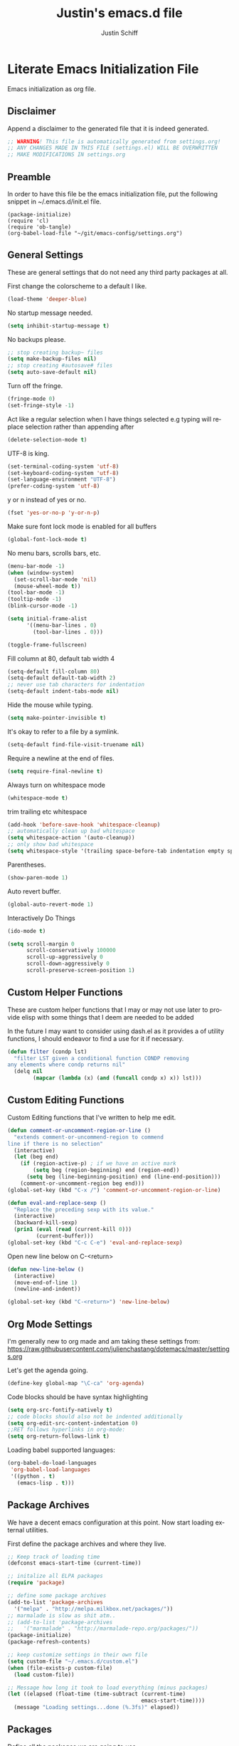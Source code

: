 #+TITLE:    Justin's emacs.d file
#+AUTHOR:   Justin Schiff
#+EMAIL:    AmbientRevolution@gmail.com
#+LANGUAGE: en

* Literate Emacs Initialization File

Emacs initialization as org file.

** Disclaimer

Append a disclaimer to the generated file that it is indeed generated.

#+BEGIN_SRC emacs-lisp
;; WARNING! This file is automatically generated from settings.org!
;; ANY CHANGES MADE IN THIS FILE (settings.el) WILL BE OVERWRITTEN
;; MAKE MODIFICATIONS IN settings.org
#+END_SRC

** Preamble

In order to have this file be the emacs initialization file, put the following
snippet in ~/.emacs.d/init.el file.

#+BEGIN_SRC
(package-initialize)
(require 'cl)
(require 'ob-tangle)
(org-babel-load-file "~/git/emacs-config/settings.org")
#+END_SRC

** General Settings

These are general settings that do not need any third party packages at all.

First change the colorscheme to a default I like.
#+BEGIN_SRC emacs-lisp
(load-theme 'deeper-blue)
#+END_SRC

No startup message needed.
#+BEGIN_SRC emacs-lisp
(setq inhibit-startup-message t)
#+END_SRC

No backups please.

#+begin_src emacs-lisp
;; stop creating backup~ files
(setq make-backup-files nil)
;; stop creating #autosave# files
(setq auto-save-default nil)
#+end_src

Turn off the fringe.

#+begin_src emacs-lisp
(fringe-mode 0)
(set-fringe-style -1)
#+end_src

Act like a regular selection when I have things selected
e.g typing will replace selection rather than appending after

#+begin_src emacs-lisp
(delete-selection-mode t)
#+end_src

UTF-8 is king.

#+BEGIN_SRC emacs-lisp
(set-terminal-coding-system 'utf-8)
(set-keyboard-coding-system 'utf-8)
(set-language-environment "UTF-8")
(prefer-coding-system 'utf-8)
#+END_SRC

y or n instead of yes or no.

#+BEGIN_SRC emacs-lisp
(fset 'yes-or-no-p 'y-or-n-p)
#+END_SRC

Make sure font lock mode is enabled for all buffers

#+BEGIN_SRC emacs-lisp
(global-font-lock-mode t)
#+END_SRC

No menu bars, scrolls bars, etc.

#+BEGIN_SRC emacs-lisp
(menu-bar-mode -1)
(when (window-system)
  (set-scroll-bar-mode 'nil)
  (mouse-wheel-mode t))
(tool-bar-mode -1)
(tooltip-mode -1)
(blink-cursor-mode -1)

(setq initial-frame-alist
      '((menu-bar-lines . 0)
        (tool-bar-lines . 0)))

(toggle-frame-fullscreen)

#+END_SRC

Fill column at 80, default tab width 4

#+BEGIN_SRC emacs-lisp
(setq-default fill-column 80)
(setq-default default-tab-width 2)
;; never use tab characters for indentation
(setq-default indent-tabs-mode nil)
#+END_SRC

Hide the mouse while typing.

#+BEGIN_SRC emacs-lisp
(setq make-pointer-invisible t)
#+END_SRC

It's okay to refer to a file by a symlink.

#+BEGIN_SRC emacs-lisp
(setq-default find-file-visit-truename nil)
#+END_SRC

Require a newline at the end of files.

#+BEGIN_SRC emacs-lisp
(setq require-final-newline t)
#+END_SRC

Always turn on whitespace mode

#+BEGIN_SRC emacs-lisp
(whitespace-mode t)
#+END_SRC

trim trailing etc whitespace

#+BEGIN_SRC emacs-lisp
(add-hook 'before-save-hook 'whitespace-cleanup)
;; automatically clean up bad whitespace
(setq whitespace-action '(auto-cleanup))
;; only show bad whitespace
(setq whitespace-style '(trailing space-before-tab indentation empty space-after-tab))
#+END_SRC

Parentheses.

#+BEGIN_SRC emacs-lisp
(show-paren-mode 1)
#+END_SRC

Auto revert buffer.

#+BEGIN_SRC emacs-lisp
(global-auto-revert-mode 1)
#+END_SRC

Interactively Do Things

#+BEGIN_SRC emacs-lisp
(ido-mode t)
#+END_SRC

#+begin_src emacs-lisp
(setq scroll-margin 0
      scroll-conservatively 100000
      scroll-up-aggressively 0
      scroll-down-aggressively 0
      scroll-preserve-screen-position 1)
#+end_src

** Custom Helper Functions

These are custom helper functions that I may or may not use later
to provide elisp with some things that I deem are needed to be added

In the future I may want to consider using dash.el as it provides a
of utility functions, I should endeavor to find a use for it if
necessary.

#+begin_src emacs-lisp
(defun filter (condp lst)
  "filter LST given a conditional function CONDP removing
any elements where condp returns nil"
  (delq nil
        (mapcar (lambda (x) (and (funcall condp x) x)) lst)))
#+end_src

** Custom Editing Functions

Custom Editing functions that I've written to help me edit.

#+begin_src emacs-lisp
(defun comment-or-uncomment-region-or-line ()
  "extends comment-or-uncommend-region to commend
line if there is no selection"
  (interactive)
  (let (beg end)
    (if (region-active-p) ; if we have an active mark
        (setq beg (region-beginning) end (region-end))
      (setq beg (line-beginning-position) end (line-end-position)))
    (comment-or-uncomment-region beg end)))
(global-set-key (kbd "C-x /") 'comment-or-uncomment-region-or-line)

(defun eval-and-replace-sexp ()
  "Replace the preceding sexp with its value."
  (interactive)
  (backward-kill-sexp)
  (prin1 (eval (read (current-kill 0)))
         (current-buffer)))
(global-set-key (kbd "C-c C-e") 'eval-and-replace-sexp)
#+end_src

Open new line below on C-<return>

#+begin_src emacs-lisp
(defun new-line-below ()
  (interactive)
  (move-end-of-line 1)
  (newline-and-indent))

(global-set-key (kbd "C-<return>") 'new-line-below)
#+end_src

** Org Mode Settings

I'm generally new to org made and am taking these settings from:
https://raw.githubusercontent.com/julienchastang/dotemacs/master/settings.org

Let's get the agenda going.

#+BEGIN_SRC emacs-lisp
(define-key global-map "\C-ca" 'org-agenda)
#+END_SRC

Code blocks should be have syntax highlighting

#+BEGIN_SRC emacs-lisp
(setq org-src-fontify-natively t)
;; code blocks should also not be indented additionally
(setq org-edit-src-content-indentation 0)
;;RET follows hyperlinks in org-mode:
(setq org-return-follows-link t)
#+END_SRC

Loading babel supported languages:

#+BEGIN_SRC emacs-lisp
(org-babel-do-load-languages
 'org-babel-load-languages
 '((python . t)
   (emacs-lisp . t)))
#+END_SRC
** Package Archives

We have a decent emacs configuration at this point. Now start loading external
utilities.

First define the package archives and where they live.

#+BEGIN_SRC emacs-lisp
;; Keep track of loading time
(defconst emacs-start-time (current-time))

;; initalize all ELPA packages
(require 'package)

;; define some package archives
(add-to-list 'package-archives
  '("melpa" . "http://melpa.milkbox.net/packages/"))
;; marmalade is slow as shit atm..
;; (add-to-list 'package-archives
;;   '("marmalade" . "http://marmalade-repo.org/packages/"))
(package-initialize)
(package-refresh-contents)

;; keep customize settings in their own file
(setq custom-file "~/.emacs.d/custom.el")
(when (file-exists-p custom-file)
  (load custom-file))

;; Message how long it took to load everything (minus packages)
(let ((elapsed (float-time (time-subtract (current-time)
                                          emacs-start-time))))
  (message "Loading settings...done (%.3fs)" elapsed))
#+END_SRC

** Packages
Define all the packages we are going to use.

/Note: Viewing this table on github, the anchors will not take you anywhere./
/The anchors only work in emacs org mode./

#+tblname: my-packages
|----------------------+--------------------------------------------+----------|
| package              | description                                | anchors  |
|----------------------+--------------------------------------------+----------|
| exec-path-from-shell | Make sure path is set properly             |          |
| magit                | emacs git client                           | [[git]]      |
| git-gutter           | git gutter                                 | [[git]]      |
| powerline            | A better mode line                         | [[modeline]] |
| smartparens          | Smart paren pairs                          | [[paren]]    |
| rainbow-delimiters   | rainbow parentheses                        | [[paren]]    |
| smex                 | recently and most frequently used commands | [[smex]]     |
| undo-tree            | undo tree                                  | [[undo]]     |
| auto-complete        | auto-completion extension for Emacs        | [[autoc]]    |
| yasnippet            | Snippet Completation                       | [[yas]]      |
| windresize           | arrow keys resize the window               |          |
| projectile           | Project Management                         | [[project]]  |
| dart-mode            | Dart Mode                                  | [[dart]]     |
| flycheck             | Modern Syntax Checker                      | [[flycheck]] |
| grizzl               | Fuzzy Search Utils                         |          |
| multiple-cursors     | Sublime Style Multiple Cursors             | [[mc]]       |
| ein                  | Emacs IPython Notebook                     | [[python]]   |
| jedi                 | Python auto-completion for Emacs           | [[python]]   |
| flycheck-pyflakes    | Pyflakes support for flycheck              | [[python]]   |
| coffee-mode          | Coffee Support                             | [[coffee]]   |
|----------------------+--------------------------------------------+----------|

Download the packages.

#+BEGIN_SRC emacs-lisp :var packs=my-packages :hlines no
;; packs is the my-packages table, convert this to a list of package
;; symbols that correspond to first column
(defvar install-packages (mapcar 'intern (mapcar 'car (cdr packs))))

;; for each package install package
(dolist (pack install-packages)
  (unless (package-installed-p pack)
    (package-install pack)))
#+END_SRC

** Package Configuration
*** git
#+NAME: git

#+BEGIN_SRC emacs-lisp
(global-git-gutter-mode t)

(global-set-key (kbd "C-x g") 'magit-status)

(setq magit-status-buffer-switch-function 'switch-to-buffer)
#+END_SRC

*** Mode line
#+NAME: modeline

#+BEGIN_SRC emacs-lisp
(powerline-default-theme)
(set-face-background 'mode-line "#FF8700")
(set-face-foreground 'mode-line "#870000")

(set-face-background 'powerline-active1 "#373b41")
(set-face-foreground 'powerline-active1 "#dcdcdc")

(set-face-background 'powerline-active2 "#282a2e")
(set-face-foreground 'powerline-active2 "#dcdcdc")

(powerline-reset)
#+END_SRC

*** Parentheses
#+NAME: paren

**** Smartparens

#+BEGIN_SRC emacs-lisp
;;;;;;;;;
;; global
(smartparens-global-mode t)

;; highlights matching pairs
(show-smartparens-global-mode t)

;;;;;;;;;;;;;;;;;;;;;;;;
;; keybinding management

(define-key sp-keymap (kbd "C-M-f") 'sp-forward-sexp)
(define-key sp-keymap (kbd "C-M-b") 'sp-backward-sexp)

(define-key sp-keymap (kbd "C-M-d") 'sp-down-sexp)
(define-key sp-keymap (kbd "C-M-a") 'sp-backward-down-sexp)
(define-key sp-keymap (kbd "C-S-a") 'sp-beginning-of-sexp)
(define-key sp-keymap (kbd "C-S-d") 'sp-end-of-sexp)

(define-key sp-keymap (kbd "C-M-e") 'sp-up-sexp)
(define-key emacs-lisp-mode-map (kbd ")") 'sp-up-sexp)
(define-key sp-keymap (kbd "C-M-u") 'sp-backward-up-sexp)
(define-key sp-keymap (kbd "C-M-t") 'sp-transpose-sexp)

(define-key sp-keymap (kbd "C-M-n") 'sp-next-sexp)
(define-key sp-keymap (kbd "C-M-p") 'sp-previous-sexp)

(define-key sp-keymap (kbd "C-M-k") 'sp-kill-sexp)
(define-key sp-keymap (kbd "C-M-w") 'sp-copy-sexp)

(define-key sp-keymap (kbd "M-<delete>") 'sp-unwrap-sexp)
(define-key sp-keymap (kbd "M-<backspace>") 'sp-backward-unwrap-sexp)

(define-key sp-keymap (kbd "C-<right>") 'sp-forward-slurp-sexp)
(define-key sp-keymap (kbd "C-<left>") 'sp-forward-barf-sexp)
(define-key sp-keymap (kbd "C-M-<left>") 'sp-backward-slurp-sexp)
(define-key sp-keymap (kbd "C-M-<right>") 'sp-backward-barf-sexp)

(define-key sp-keymap (kbd "M-D") 'sp-splice-sexp)
(define-key sp-keymap (kbd "C-M-<delete>") 'sp-splice-sexp-killing-forward)
(define-key sp-keymap (kbd "C-M-<backspace>") 'sp-splice-sexp-killing-backward)
(define-key sp-keymap (kbd "C-S-<backspace>") 'sp-splice-sexp-killing-around)

(define-key sp-keymap (kbd "C-]") 'sp-select-next-thing-exchange)
(define-key sp-keymap (kbd "C-<left_bracket>") 'sp-select-previous-thing)
(define-key sp-keymap (kbd "C-M-]") 'sp-select-next-thing)

(define-key sp-keymap (kbd "M-F") 'sp-forward-symbol)
(define-key sp-keymap (kbd "M-B") 'sp-backward-symbol)

(define-key sp-keymap (kbd "H-t") 'sp-prefix-tag-object)
(define-key sp-keymap (kbd "H-p") 'sp-prefix-pair-object)
(define-key sp-keymap (kbd "H-s c") 'sp-convolute-sexp)
(define-key sp-keymap (kbd "H-s a") 'sp-absorb-sexp)
(define-key sp-keymap (kbd "H-s e") 'sp-emit-sexp)
(define-key sp-keymap (kbd "H-s p") 'sp-add-to-previous-sexp)
(define-key sp-keymap (kbd "H-s n") 'sp-add-to-next-sexp)
(define-key sp-keymap (kbd "H-s j") 'sp-join-sexp)
(define-key sp-keymap (kbd "H-s s") 'sp-split-sexp)

;;;;;;;;;;;;;;;;;;
;; pair management

(sp-local-pair 'minibuffer-inactive-mode "'" nil :actions nil)

;;; markdown-mode
(sp-with-modes '(markdown-mode gfm-mode rst-mode)
  (sp-local-pair "*" "*" :bind "C-*")
  (sp-local-tag "2" "**" "**")
  (sp-local-tag "s" "```scheme" "```")
  (sp-local-tag "<"  "<_>" "</_>" :transform 'sp-mafltch-sgml-tags))

;;; tex-mode latex-mode
(sp-with-modes '(tex-mode plain-tex-mode latex-mode)
  (sp-local-tag "i" "\"<" "\">"))

;;; html-mode
(sp-with-modes '(html-mode sgml-mode)
  (sp-local-pair "<" ">"))

;;; lisp modes
(sp-with-modes sp--lisp-modes
  (sp-local-pair "(" nil :bind "C-("))
#+END_SRC
**** Rainbow Delimiters
#+BEGIN_SRC emacs-lisp
(add-hook 'prog-mode-hook 'rainbow-delimiters-mode)
#+END_SRC

*** Smex
#+NAME: smex

#+BEGIN_SRC emacs-lisp
(smex-initialize)
(global-set-key (kbd "M-x") 'smex)
(global-set-key (kbd "M-X") 'smex-major-mode-commands)
;; This is your old M-x.
(global-set-key (kbd "C-c C-c M-x") 'execute-extended-command)
#+END_SRC

*** Undo
#+NAME: undo


#+BEGIN_SRC emacs-lisp
(global-undo-tree-mode)
#+END_SRC

*** Auto-Complete
#+NAME: autoc

#+BEGIN_SRC emacs-lisp
(ac-config-default)
#+END_SRC

*** Yasnippet
#+NAME: yas

#+BEGIN_SRC emacs-lisp
(yas-global-mode 1)
#+END_SRC

*** Projectile
#+name: projectile

#+begin_src emacs-lisp
;; enable projectile globally
(projectile-global-mode)

;; grizzl mode for better fuzzy matching
(setq projectile-completion-system 'grizzl)

;; some keybinds
(define-key projectile-mode-map [?\s-d] 'projectile-find-dir)
(define-key projectile-mode-map [?\s-p] 'projectile-switch-project)
(define-key projectile-mode-map [?\s-f] 'projectile-find-file)
(define-key projectile-mode-map [?\s-g] 'projectile-grep)
#+end_src

*** Multiple Cursors

Multiple Cursors Keybinds

#+begin_src emacs-lisp
(global-set-key (kbd "C-S-c C-S-c") 'mc/edit-lines)
(global-set-key (kbd "C->") 'mc/mark-next-like-this)
(global-set-key (kbd "C-<") 'mc/mark-previous-like-this)
(global-set-key (kbd "C-c C-<") 'mc/mark-all-like-this)

;; Unbind meta-mouse1 and bind add cursor to it
(global-unset-key (kbd "M-<down-mouse-1>"))
(global-set-key (kbd "M-<mouse-1>") 'mc/add-cursor-on-click)
#+end_src

*** Coffeescript
#+NAME: coffee

Tab space of 4 (i may want to change this to 2 eventually)

#+BEGIN_SRC emacs-lisp
(custom-set-variables '(coffee-tab-width 4))
#+END_SRC

*** exec-path-from-shell

Ensure that my environment variables from shell are copied over to emacs

#+BEGIN_SRC emacs-lisp
(when (memq window-system '(mac ns))
  (exec-path-from-shell-initialize))
(exec-path-from-shell-copy-env "PYTHONPATH")
#+END_SRC
*** Python
#+NAME: python

#+BEGIN_SRC emacs-lisp
;; autocomplete with Jedi
(add-hook 'python-mode-hook 'jedi:setup)
(add-hook 'ein:connect-mode-hook 'ein:jedi-setup)
#+END_SRC
*** Javascript

Javascript confs

#+begin_src emacs-lisp
(require 'flycheck)
(add-hook 'js-mode-hook
          (lambda () (flycheck-mode t)))
#+end_src

*** Flycheck
#+name: flycheck

Syntax Checker enable

#+begin_src emacs-lisp
(add-hook 'after-init-hook #'global-flycheck-mode)
#+end_src
*** HTML

HTML indentation set to 4

#+begin_src emacs-lisp
(setq sgml-basic-offset 4)
#+end_src
